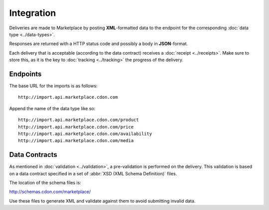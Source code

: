 ###########
Integration
###########


Deliveries are made to Marketplace by posting **XML**-formatted data to the endpoint for the corresponding :doc:`data type <../data-types>`.

Responses are returned with a HTTP status code and possibly a body in **JSON**-format.

Each delivery that is acceptable (according to the data contract) receives a :doc:`receipt <../receipts>`. Make sure to store this, as it is the key to :doc:`tracking <../tracking>` the progress of the delivery.


*********
Endpoints
*********

The base URL for the imports is as follows::

	http://import.api.marketplace.cdon.com

Append the name of the data type like so::

	http://import.api.marketplace.cdon.com/product
	http://import.api.marketplace.cdon.com/price
	http://import.api.marketplace.cdon.com/availability
	http://import.api.marketplace.cdon.com/media


**************
Data Contracts
**************

As mentioned in :doc:`validation <../validation>`, a pre-validation is performed on the delivery. This validation is based on a data contract specified in a set of :abbr:`XSD (XML Schema Definition)` files.

The location of the schema files is:

http://schemas.cdon.com/marketplace/

Use these files to generate XML and validate against them to avoid submitting invalid data.
